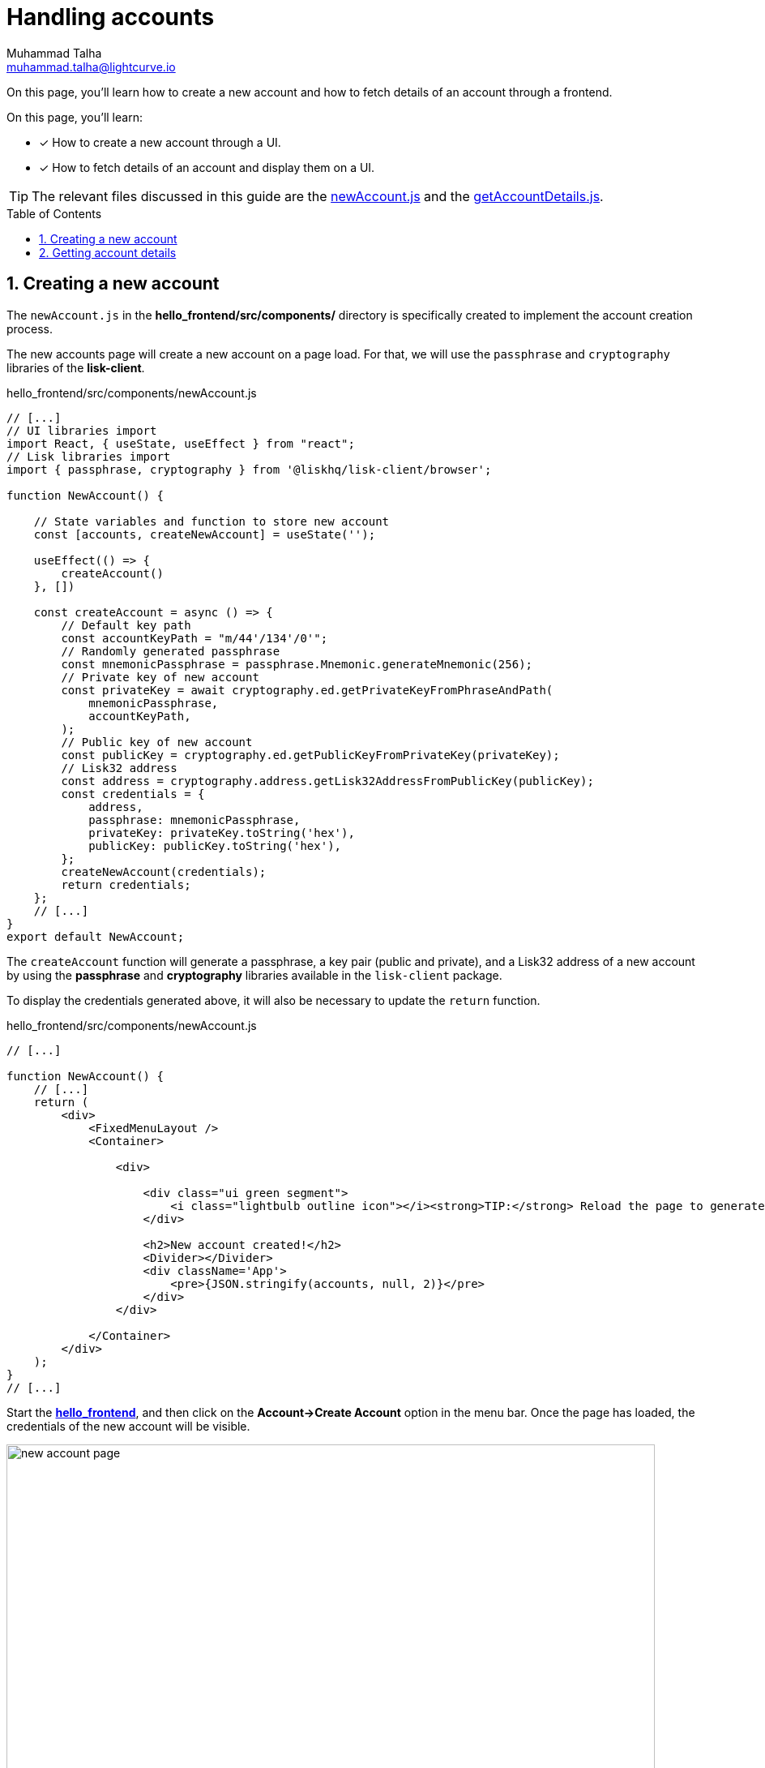 = Handling accounts
Muhammad Talha <muhammad.talha@lightcurve.io>
:toc: preamble
:toclevels: 5
:sectnums:
:page-toclevels: 4
:idprefix:
:idseparator: -
:imagesdir: ../../assets/images
:sdk_docs: lisk-sdk::

// External URLs
:url_start_frontend: https://github.com/LiskHQ/lisk-sdk-examples/blob/1582-UI-boiler-plate/guides/07-ui-boilerplate/hello_frontend/README.md#start-hello_frontend
:url_newAccount: https://github.com/LiskHQ/lisk-sdk-examples/blob/1582-user-interface/tutorials/hello/hello_frontend/src/components/newAccount.js
:url_getAccountDetails: https://github.com/LiskHQ/lisk-sdk-examples/blob/1582-user-interface/tutorials/hello/hello_frontend/src/components/getAccountDetails.js

// Project URLs
:url_start_client: build-blockchain/module/command.adoc#start-client

On this page, you'll learn how to create a new account and how to fetch details of an account through a frontend.

====
On this page, you'll learn:

* [x] How to create a new account through a UI.
* [x] How to fetch details of an account and display them on a UI.
====

TIP: The relevant files discussed in this guide are the {url_newAccount}[newAccount.js] and the {url_getAccountDetails}[getAccountDetails.js].

== Creating a new account
The `newAccount.js` in the *hello_frontend/src/components/* directory is specifically created to implement the account creation process.

The new accounts page will create a new account on a page load. 
For that, we will use the `passphrase` and `cryptography` libraries of the *lisk-client*.

.hello_frontend/src/components/newAccount.js
[source,javascript]
----
// [...]
// UI libraries import
import React, { useState, useEffect } from "react";
// Lisk libraries import
import { passphrase, cryptography } from '@liskhq/lisk-client/browser';

function NewAccount() {

    // State variables and function to store new account
    const [accounts, createNewAccount] = useState('');

    useEffect(() => {
        createAccount()
    }, [])

    const createAccount = async () => {
        // Default key path
        const accountKeyPath = "m/44'/134'/0'";
        // Randomly generated passphrase
        const mnemonicPassphrase = passphrase.Mnemonic.generateMnemonic(256);
        // Private key of new account
        const privateKey = await cryptography.ed.getPrivateKeyFromPhraseAndPath(
            mnemonicPassphrase,
            accountKeyPath,
        );
        // Public key of new account
        const publicKey = cryptography.ed.getPublicKeyFromPrivateKey(privateKey);
        // Lisk32 address
        const address = cryptography.address.getLisk32AddressFromPublicKey(publicKey);
        const credentials = {
            address,
            passphrase: mnemonicPassphrase,
            privateKey: privateKey.toString('hex'),
            publicKey: publicKey.toString('hex'),
        };
        createNewAccount(credentials);
        return credentials;
    };
    // [...]
}
export default NewAccount;
----

The `createAccount` function will generate a passphrase, a key pair (public and private), and a Lisk32 address of a new account by using the *passphrase* and *cryptography* libraries available in the `lisk-client` package. 

To display the credentials generated above, it will also be necessary to update the `return` function.

.hello_frontend/src/components/newAccount.js
[source,javascript]
----
// [...]

function NewAccount() {
    // [...]
    return (
        <div>
            <FixedMenuLayout />
            <Container>

                <div>

                    <div class="ui green segment">
                        <i class="lightbulb outline icon"></i><strong>TIP:</strong> Reload the page to generate a new account.
                    </div>

                    <h2>New account created!</h2>
                    <Divider></Divider>
                    <div className='App'>
                        <pre>{JSON.stringify(accounts, null, 2)}</pre>
                    </div>
                </div>

            </Container>
        </div>
    );
}
// [...]
----

Start the {url_start_frontend}[*hello_frontend*^], and then click on the *Account->Create Account* option in the menu bar.
Once the page has loaded, the credentials of the new account will be visible.

[#create-a-new-account-page]
.Create a new account page
image::integrate-blockchain/integrate-ui/newAccount.jpg["new account page", 800]

== Getting account details
With a working account creation feature, let's update the `getAccountDetails.js` in the *hello_frontend/src/components/* directory to support the fetching account details feature.


.hello_frontend/src/components/getAccountDetails.js
[source,javascript]
----
// [...]
// UI libraries import
import React, { useState } from "react";
// Import api.js 
import * as api from '../api';

function GetAccountDetails() {
    // State variables and function to store account details.
    const [state, updateState] = useState({
        address: '',
        error: '',
        account: {},
        auth: {},
        hello: {}
    });
    // Will get triggered when the value is changed in the input.
    const handleChange = (event) => {
        const { name, value } = event.target;
        updateState({
            ...state,
            [name]: value,
        });
    };
    // Will get triggered on 'Submit'.
    const handleSubmit = async (event) => {
        event.preventDefault();
        const client = await api.getClient();
        let responseError = '';
        let authenticationDetails;
        let accountBalance;
        let latestHello;

        // Retrieves the account details from the blockchain, based on the provided address.
        await client.invoke("token_getBalance", {
            address: state.address,
            tokenID: "0000000000000000" // It can be found in the genesis_assets.json file of the client.
        }).then(async response => {
            if (typeof response.error !== 'undefined') {
                responseError = response.error.message
            } else {
                accountBalance = response;
                const authDetails = await client.invoke("auth_getAuthAccount", {
                    address: state.address,
                    tokenID: "0000000000000000"
                });
                authenticationDetails = authDetails;
            }
            const helloMessage = await client.invoke("hello_getHello", {
                address: state.address,
            })
            if (typeof helloMessage.message === 'string') {
                latestHello = helloMessage;
            }
            else if (helloMessage.error.message.includes("does not exist")) {
                latestHello = "message not found";
            }
            return [response, authenticationDetails, latestHello];
        })

        updateState({
            ...state,
            error: responseError,
            account: accountBalance,
            auth: authenticationDetails,
            hello: latestHello
        });
    };
    // [...]
}
export default GetAccountDetails;
----
The `handleSubmit` function will use the *apiClient* to invoke the `token_getBalance` and `auth_getAuthAccount` endpoints. 
It will also invoke the `hello_getHello` endpoint to fetch the latest hello message sent from the given address.

The response to these requests will be shown to the user with the `displayData` function described in the following snippet:

[#error-display]
.hello_frontend/src/components/getAccountDetails.js
[source,javascript]
----
// [...]

function GetAccountDetails() {
        // [...]
        const displayData = () => {
        // If an error occurs, display the appropriate error.
        if (state.error !== '') {
            return (
                <>
                    <div className="ui red segment" style={{ overflow: 'auto' }}>
                        <h3>Something went wrong! :(</h3>
                        <pre><strong>Error:</strong> {JSON.stringify(state.error, null, 2)}</pre>
                    </div>
                </>
            )
        }
        // If no hello message is found, only show account and auth details.
        else if (state.hello === 'message not found') {
            return (
                <>
                    <h3>Your account details are:</h3>
                    <div className="ui green segment" style={{ overflow: 'auto' }}>
                        <pre>Account: {JSON.stringify(state.account, null, 2)}</pre>
                        <pre>Authentication details: {JSON.stringify(state.auth, null, 2)}</pre>
                    </div>
                </>
            )
        }
        // Check the values of the response received and display data accordingly.
        else if (typeof state.account !== 'undefined' && state.account.availableBalance >= 0 && state.hello !== 'message not found') {
            return (
                <>
                    <h3>Your account details are:</h3>
                    <div className="ui green segment" style={{ overflow: 'auto' }}>
                        <pre>Account: {JSON.stringify(state.account, null, 2)}</pre>
                        <pre>Authentication details: {JSON.stringify(state.auth, null, 2)}</pre>
                        <pre>Latest Hello message: {JSON.stringify(state.hello, null, 2)}</pre>
                    </div>
                </>
            )
        }
        else {
            return (<p></p>)
        }
    }
    // [...]
}
// [...]
----
Finally, in the `return` function, we will call the `displayData` function to display the appropriate response.

.hello_frontend/src/components/getAccountDetails.js
[source,javascript]
----
// [...]

function GetAccountDetails() {
        // [...]
    return (
        <div>
            <FixedMenuLayout />
            <Container>
                <h2>Account details</h2>
                <p>Get account details by submitting a Lisk32 address.</p>
                <Divider></Divider>
                <div className="ui two column doubling stackable grid container">
                    <div className="column">

                        <Form onSubmit={handleSubmit}>
                            <Form.Field>
                                <label>Lisk32 address:</label>
                                <input placeholder="Lisk32 address" id="address" name="address" onChange={handleChange} value={state.address} />
                            </Form.Field>
                            <Button type='submit' fluid size='large' style={{ backgroundColor: '#2BD67B', color: 'white' }}>Submit</Button>
                        </Form>
                    </div>

                    <div className='column'>
                        <>
                            {displayData()}
                        </>
                    </div>
                </div>
            </Container >
        </div >
    );
}
// [...]
----
Start the xref:{url_start_client}[*hello_client*] and ensure that the {url_start_frontend}[*hello_frontend*^] is running as well.

Create a new account using the <<create-a-new-account-page, Create Account>> page, copy the address, and open the *Account->Account details* page. 
[#check-balance]
Paste the copied Lisk32 address and click on the *Submit* button.
The UI will display the account details similar to the following snapshot:

.Get account details
image::integrate-blockchain/integrate-ui/getAccountDetails.jpg["get details page", 800]

In the case whereby an error occurs, it will be displayed in the UI, as in the `displayData` function we have also implemented <<error-display, error handling>>.

.Error in fetching details on an account
image::integrate-blockchain/integrate-ui/getAccountDetails-error.jpg["get details page-error", 800]